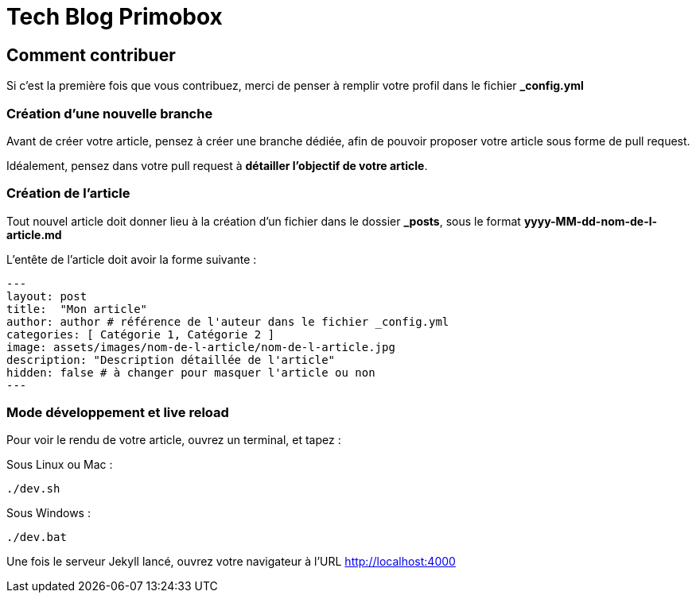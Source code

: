 = Tech Blog Primobox

== Comment contribuer

Si c'est la première fois que vous contribuez, merci de penser à remplir votre profil dans le fichier *_config.yml*

=== Création d'une nouvelle branche

Avant de créer votre article, pensez à créer une branche dédiée, afin de pouvoir proposer votre article sous forme de pull request.

Idéalement, pensez dans votre pull request à *détailler l'objectif de votre article*.

=== Création de l'article

Tout nouvel article doit donner lieu à la création d'un fichier dans le dossier *_posts*, sous le format *yyyy-MM-dd-nom-de-l-article.md*

L'entête de l'article doit avoir la forme suivante :

[source,markdown]
----
---
layout: post
title:  "Mon article"
author: author # référence de l'auteur dans le fichier _config.yml
categories: [ Catégorie 1, Catégorie 2 ]
image: assets/images/nom-de-l-article/nom-de-l-article.jpg
description: "Description détaillée de l'article"
hidden: false # à changer pour masquer l'article ou non
---
----

=== Mode développement et live reload

Pour voir le rendu de votre article, ouvrez un terminal, et tapez :

Sous Linux ou Mac : 

[source,shell script]
----
./dev.sh
----

Sous Windows : 

[source,shell script]
----
./dev.bat
----

Une fois le serveur Jekyll lancé, ouvrez votre navigateur à l'URL http://localhost:4000
